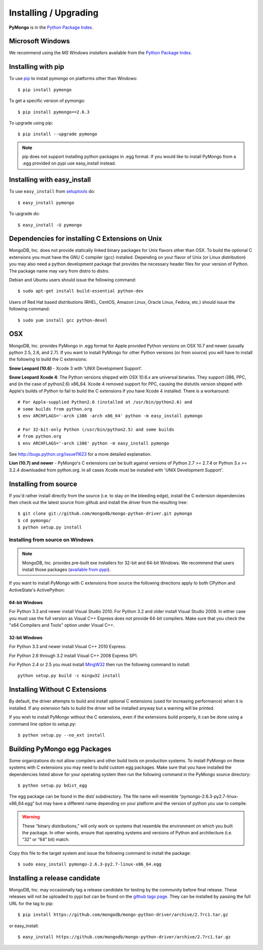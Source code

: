 Installing / Upgrading
======================
.. highlight:: bash

**PyMongo** is in the `Python Package Index
<http://pypi.python.org/pypi/pymongo/>`_.

Microsoft Windows
-----------------

We recommend using the `MS Windows installers` available from the `Python
Package Index <http://pypi.python.org/pypi/pymongo/>`_.

Installing with pip
-------------------

To use `pip <http://pypi.python.org/pypi/pip>`_
to install pymongo on platforms other than Windows::

  $ pip install pymongo

To get a specific version of pymongo::

  $ pip install pymongo==2.6.3

To upgrade using pip::

  $ pip install --upgrade pymongo

.. note::
  pip does not support installing python packages in .egg format. If you would
  like to install PyMongo from a .egg provided on pypi use easy_install
  instead.

Installing with easy_install
----------------------------

To use ``easy_install`` from
`setuptools <http://pypi.python.org/pypi/setuptools>`_ do::

  $ easy_install pymongo

To upgrade do::

  $ easy_install -U pymongo

Dependencies for installing C Extensions on Unix
------------------------------------------------

MongoDB, Inc. does not provide statically linked binary packages for Unix
flavors other than OSX. To build the optional C extensions you must have the
GNU C compiler (gcc) installed. Depending on your flavor of Unix (or Linux
distribution) you may also need a python development package that provides
the necessary header files for your version of Python. The package name may
vary from distro to distro.

Debian and Ubuntu users should issue the following command::

  $ sudo apt-get install build-essential python-dev

Users of Red Hat based distributions (RHEL, CentOS, Amazon Linux, Oracle Linux,
Fedora, etc.) should issue the following command::

  $ sudo yum install gcc python-devel

OSX
---

MongoDB, Inc. provides PyMongo in .egg format for Apple provided Python
versions on OSX 10.7 and newer (usually python 2.5, 2.6, and 2.7). If you want
to install PyMongo for other Python versions (or from source) you will have to
install the following to build the C extensions:

**Snow Leopard (10.6)** - Xcode 3 with 'UNIX Development Support'.

**Snow Leopard Xcode 4**: The Python versions shipped with OSX 10.6.x
are universal binaries. They support i386, PPC, and (in the case of python2.6)
x86_64. Xcode 4 removed support for PPC, causing the distutils version shipped
with Apple's builds of Python to fail to build the C extensions if you have
Xcode 4 installed. There is a workaround::

  # For Apple-supplied Python2.6 (installed at /usr/bin/python2.6) and
  # some builds from python.org
  $ env ARCHFLAGS='-arch i386 -arch x86_64' python -m easy_install pymongo

  # For 32-bit-only Python (/usr/bin/python2.5) and some builds
  # from python.org
  $ env ARCHFLAGS='-arch i386' python -m easy_install pymongo

See `http://bugs.python.org/issue11623 <http://bugs.python.org/issue11623>`_
for a more detailed explanation.

**Lion (10.7) and newer** - PyMongo's C extensions can be built against
versions of Python 2.7 >= 2.7.4 or Python 3.x >= 3.2.4 downloaded from
python.org. In all cases Xcode must be installed with 'UNIX Development
Support'.

Installing from source
----------------------

If you'd rather install directly from the source (i.e. to stay on the
bleeding edge), install the C extension dependencies then check out the
latest source from github and install the driver from the resulting tree::

  $ git clone git://github.com/mongodb/mongo-python-driver.git pymongo
  $ cd pymongo/
  $ python setup.py install


Installing from source on Windows
.................................

.. note::

  MongoDB, Inc. provides pre-built exe installers for 32-bit and 64-bit
  Windows. We recommend that users install those packages (`available from
  pypi <http://pypi.python.org/pypi/pymongo/>`_).

If you want to install PyMongo with C extensions from source the following
directions apply to both CPython and ActiveState's ActivePython:

64-bit Windows
~~~~~~~~~~~~~~

For Python 3.3 and newer install Visual Studio 2010. For Python 3.2 and older
install Visual Studio 2008. In either case you must use the full version as
Visual C++ Express does not provide 64-bit compilers. Make sure that you check
the "x64 Compilers and Tools" option under Visual C++.

32-bit Windows
~~~~~~~~~~~~~~

For Python 3.3 and newer install Visual C++ 2010 Express.

For Python 2.6 through 3.2 install Visual C++ 2008 Express SP1.

For Python 2.4 or 2.5 you must install
`MingW32 <http://www.mingw.org/wiki/InstallationHOWTOforMinGW>`_ then run the
following command to install::

  python setup.py build -c mingw32 install

.. _install-no-c:

Installing Without C Extensions
-------------------------------

By default, the driver attempts to build and install optional C
extensions (used for increasing performance) when it is installed. If
any extension fails to build the driver will be installed anyway but a
warning will be printed.

If you wish to install PyMongo without the C extensions, even if the
extensions build properly, it can be done using a command line option to
*setup.py*::

  $ python setup.py --no_ext install

Building PyMongo egg Packages
-----------------------------

Some organizations do not allow compilers and other build tools on production
systems. To install PyMongo on these systems with C extensions you may need to
build custom egg packages. Make sure that you have installed the dependencies
listed above for your operating system then run the following command in the
PyMongo source directory::

  $ python setup.py bdist_egg

The egg package can be found in the dist/ subdirectory. The file name will
resemble “pymongo-2.6.3-py2.7-linux-x86_64.egg” but may have a different name
depending on your platform and the version of python you use to compile.

.. warning::

  These “binary distributions,” will only work on systems that resemble the
  environment on which you built the package. In other words, ensure that
  operating systems and versions of Python and architecture (i.e. “32” or “64”
  bit) match.

Copy this file to the target system and issue the following command to install the
package::

  $ sudo easy_install pymongo-2.6.3-py2.7-linux-x86_64.egg

Installing a release candidate
------------------------------

MongoDB, Inc. may occasionally tag a release candidate for testing by the
community before final release. These releases will not be uploaded to pypi
but can be found on the
`github tags page <https://github.com/mongodb/mongo-python-driver/tags>`_.
They can be installed by passing the full URL for the tag to pip::

  $ pip install https://github.com/mongodb/mongo-python-driver/archive/2.7rc1.tar.gz

or easy_install::

  $ easy_install https://github.com/mongodb/mongo-python-driver/archive/2.7rc1.tar.gz


